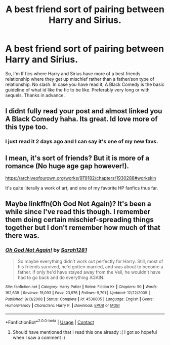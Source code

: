 #+TITLE: A best friend sort of pairing between Harry and Sirius.

* A best friend sort of pairing between Harry and Sirius.
:PROPERTIES:
:Author: poseidons_seaweed
:Score: 11
:DateUnix: 1600889665.0
:DateShort: 2020-Sep-23
:FlairText: Request
:END:
So, I'm lf fics where Harry and Sirius have more of a best friends relationship where they get up mischief rather than a father/son type of relationship. No slash. In case you have read it, A Black Comedy is the basic guideline of what id like the fic to be like. Preferably very long or with sequels. Thanks in advance.


** I didnt fully read your post and almost linked you A Black Comedy haha. Its great. Id love more of this type too.
:PROPERTIES:
:Author: amiracle786
:Score: 3
:DateUnix: 1600919772.0
:DateShort: 2020-Sep-24
:END:

*** I just read it 2 days ago and I can say it's one of my new favs.
:PROPERTIES:
:Author: poseidons_seaweed
:Score: 2
:DateUnix: 1600922593.0
:DateShort: 2020-Sep-24
:END:


** I mean, it's sort of friends? But it is more of a romance (No huge age gap however!).

[[https://archiveofourown.org/works/979182/chapters/1930288#workskin]]

It's quite literally a work of art, and one of my favorite HP fanfics thus far.
:PROPERTIES:
:Author: GwainesKnightlyBalls
:Score: 2
:DateUnix: 1600994646.0
:DateShort: 2020-Sep-25
:END:


** Maybe linkffn(Oh God Not Again)? It's been a while since I've read this though. I remember them doing certain mischief-spreading things together but I don't remember how much of that there was.
:PROPERTIES:
:Author: sailingg
:Score: 1
:DateUnix: 1600927338.0
:DateShort: 2020-Sep-24
:END:

*** [[https://www.fanfiction.net/s/4536005/1/][*/Oh God Not Again!/*]] by [[https://www.fanfiction.net/u/674180/Sarah1281][/Sarah1281/]]

#+begin_quote
  So maybe everything didn't work out perfectly for Harry. Still, most of his friends survived, he'd gotten married, and was about to become a father. If only he'd have stayed away from the Veil, he wouldn't have had to go back and do everything AGAIN.
#+end_quote

^{/Site/:} ^{fanfiction.net} ^{*|*} ^{/Category/:} ^{Harry} ^{Potter} ^{*|*} ^{/Rated/:} ^{Fiction} ^{K+} ^{*|*} ^{/Chapters/:} ^{50} ^{*|*} ^{/Words/:} ^{162,639} ^{*|*} ^{/Reviews/:} ^{15,093} ^{*|*} ^{/Favs/:} ^{23,976} ^{*|*} ^{/Follows/:} ^{9,791} ^{*|*} ^{/Updated/:} ^{12/22/2009} ^{*|*} ^{/Published/:} ^{9/13/2008} ^{*|*} ^{/Status/:} ^{Complete} ^{*|*} ^{/id/:} ^{4536005} ^{*|*} ^{/Language/:} ^{English} ^{*|*} ^{/Genre/:} ^{Humor/Parody} ^{*|*} ^{/Characters/:} ^{Harry} ^{P.} ^{*|*} ^{/Download/:} ^{[[http://www.ff2ebook.com/old/ffn-bot/index.php?id=4536005&source=ff&filetype=epub][EPUB]]} ^{or} ^{[[http://www.ff2ebook.com/old/ffn-bot/index.php?id=4536005&source=ff&filetype=mobi][MOBI]]}

--------------

*FanfictionBot*^{2.0.0-beta} | [[https://github.com/FanfictionBot/reddit-ffn-bot/wiki/Usage][Usage]] | [[https://www.reddit.com/message/compose?to=tusing][Contact]]
:PROPERTIES:
:Author: FanfictionBot
:Score: 1
:DateUnix: 1600927353.0
:DateShort: 2020-Sep-24
:END:

**** Should have mentioned that I read this one already :( I got so hopeful when I saw a comment :)
:PROPERTIES:
:Author: poseidons_seaweed
:Score: 1
:DateUnix: 1600928934.0
:DateShort: 2020-Sep-24
:END:
